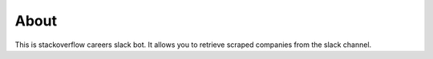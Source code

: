 =====
About
=====

This is stackoverflow careers slack bot. It allows you to retrieve scraped
companies from the slack channel.
